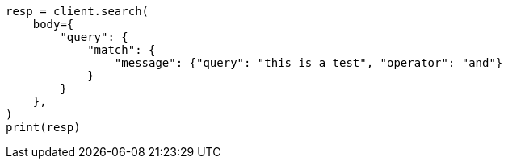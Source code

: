 // query-dsl/match-query.asciidoc:175

[source, python]
----
resp = client.search(
    body={
        "query": {
            "match": {
                "message": {"query": "this is a test", "operator": "and"}
            }
        }
    },
)
print(resp)
----